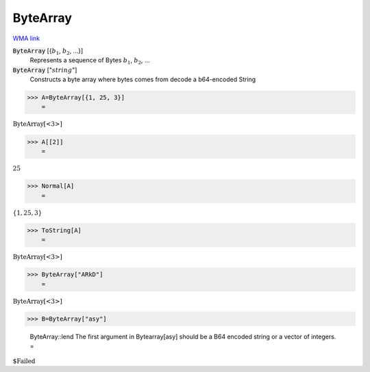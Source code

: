 ByteArray
=========

`WMA link <https://reference.wolfram.com/language/ref/ByteArray.html>`_


:code:`ByteArray` [{:math:`b_1`, :math:`b_2`, ...}]
    Represents a sequence of Bytes :math:`b_1`, :math:`b_2`, ...

:code:`ByteArray` [":math:`string`"]
    Constructs a byte array where bytes comes from decode a b64-encoded String





>>> A=ByteArray[{1, 25, 3}]
    =

:math:`\text{ByteArray}\left[\text{<3>}\right]`


>>> A[[2]]
    =

:math:`25`


>>> Normal[A]
    =

:math:`\left\{1,25,3\right\}`


>>> ToString[A]
    =

:math:`\text{ByteArray[<3>]}`


>>> ByteArray["ARkD"]
    =

:math:`\text{ByteArray}\left[\text{<3>}\right]`


>>> B=ByteArray["asy"]

    ByteArray::lend The first argument in Bytearray[asy] should be a B64 encoded string or a vector of integers.
    =

:math:`\text{\$Failed}`


